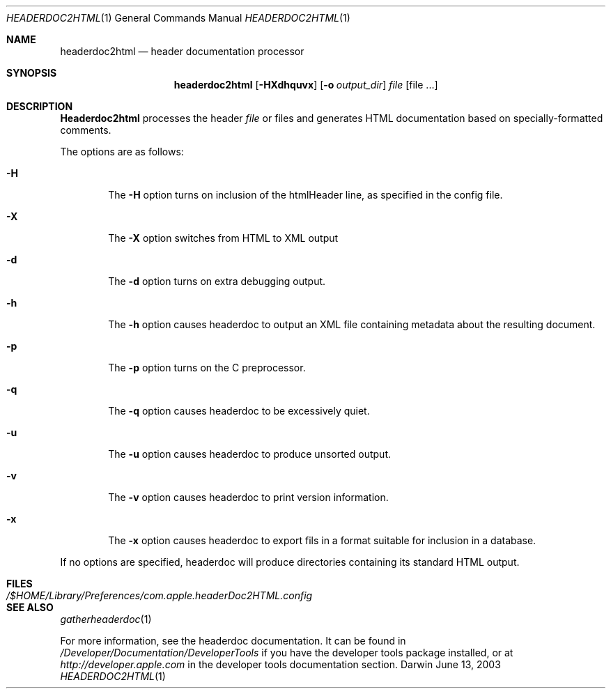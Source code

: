 .\"	$Apple: headerdoc2html.1,v 1.1 2003/06/13 10:53:00 dgatwood Exp $
.\" Copyright (c) 2003 Apple Computer, Inc.
.\" All rights reserved.
.\"
.Dd June 13, 2003
.Dt HEADERDOC2HTML 1
.Os Darwin
.Sh NAME
.Nm headerdoc2html
.Nd header documentation processor
.Sh SYNOPSIS
.Nm headerdoc2html
.Op Fl HXdhquvx
.Op Fl o Ar output_dir
.Ar file
.Op file ...
.Sh DESCRIPTION
.Nm Headerdoc2html
processes the header
.Ar file
or files and generates HTML documentation based
on specially-formatted comments.
.Pp
The options are as follows:
.Bl -tag -width flag
.It Fl H
The
.Fl H
option turns on inclusion of the htmlHeader line, as specified in the config file.
.It Fl X
The
.Fl X
option switches from HTML to XML output
.It Fl d
The
.Fl d
option turns on extra debugging output.
.It Fl h
The
.Fl h
option causes headerdoc to output an XML
file containing metadata about the resulting
document.
.It Fl p
The
.Fl p
option turns on the C preprocessor.
.It Fl q
The
.Fl q
option causes headerdoc to be excessively quiet.
.It Fl u
The
.Fl u
option causes headerdoc to produce unsorted output.
.It Fl v
The
.Fl v
option causes headerdoc to print version information.
.It Fl x
The
.Fl x
option causes headerdoc to export fils in a format suitable for
inclusion in a database.
.El
.Pp
If no options are specified, headerdoc will produce directories
containing its standard HTML output.
.Pp
.Sh FILES
.Bl -tag -width /$HOME/Library/Preferences/com.apple.headerDoc2HTML.config -compact
.It Pa /$HOME/Library/Preferences/com.apple.headerDoc2HTML.config
.El
.Sh SEE ALSO
.Xr gatherheaderdoc 1
.Pp
For more information, see the headerdoc documentation.
It can be found in
.Pa /Developer/Documentation/DeveloperTools
if you have the developer tools package installed, or at
.Pa http://developer.apple.com
in the developer tools documentation section.
